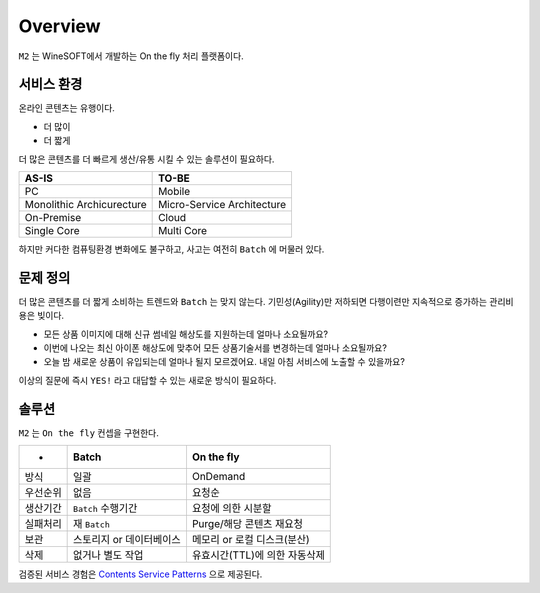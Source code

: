 
.. program:: m2

Overview
==========

``M2`` 는 WineSOFT에서 개발하는 On the fly 처리 플랫폼이다.



서비스 환경
-----------------------

온라인 콘텐츠는 유행이다.

*  더 많이
*  더 짧게

더 많은 콘텐츠를 더 빠르게 생산/유통 시킬 수 있는 솔루션이 필요하다.

================================= =================================
AS-IS                             TO-BE
================================= =================================
PC                                Mobile
Monolithic Archicurecture         Micro-Service Architecture
On-Premise                        Cloud
Single Core                       Multi Core
================================= =================================

하지만 커다한 컴퓨팅환경 변화에도 불구하고, 사고는 여전히 ``Batch`` 에 머물러 있다.



문제 정의
-----------------------

더 많은 콘텐츠를 더 짧게 소비하는 트렌드와 ``Batch`` 는 맞지 않는다.
기민성(Agility)만 저하되면 다행이련만 지속적으로 증가하는 관리비용은 빚이다.

*  모든 상품 이미지에 대해 신규 썸네일 해상도를 지원하는데 얼마나 소요될까요?
*  이번에 나오는 최신 아이폰 해상도에 맞추어 모든 상품기술서를 변경하는데 얼마나 소요될까요?
*  오늘 밤 새로운 상품이 유입되는데 얼마나 될지 모르겠어요. 내일 아침 서비스에 노출할 수 있을까요?

이상의 질문에 즉시 ``YES!`` 라고 대답할 수 있는 새로운 방식이 필요하다.



솔루션
-----------------------

``M2`` 는 ``On the fly`` 컨셉을 구현한다.

============= ================================= =================================
-              Batch                             On the fly
============= ================================= =================================
방식           일괄                              OnDemand
우선순위       없음                              요청순
생산기간        ``Batch`` 수행기간                요청에 의한 시분할
실패처리        재 ``Batch``                      Purge/해당 콘텐츠 재요청
보관           스토리지 or 데이터베이스            메모리 or 로컬 디스크(분산)
삭제           없거나 별도 작업                   유효시간(TTL)에 의한 자동삭제
============= ================================= =================================


검증된 서비스 경험은 `Contents Service Patterns <https://csp-kr.readthedocs.io/ko/latest/>`_ 으로 제공된다.

